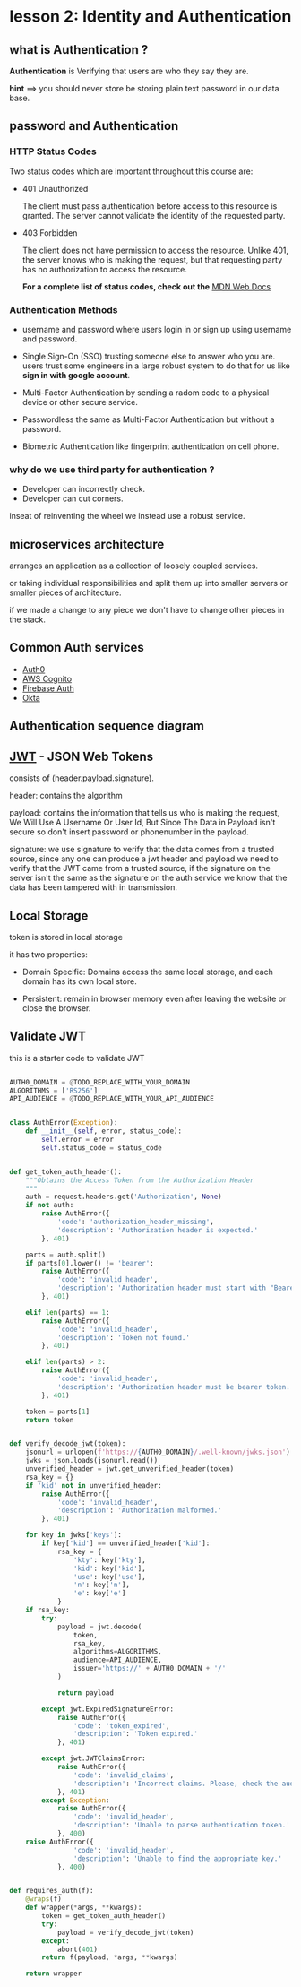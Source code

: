 * lesson 2: Identity and Authentication
** what is Authentication ?
   *Authentication* is Verifying that users are who they say they are.
   
   *hint* ==> you should never store be storing plain text password in our data
              base.
** password and Authentication
*** HTTP Status Codes
   Two status codes which are important throughout this course are:

   - 401 Unauthorized
      
     The client must pass authentication before access to this resource is 
     granted. The server cannot validate the identity of the requested party.
    
   - 403 Forbidden

     The client does not have permission to access the resource. Unlike 401, 
     the server knows who is making the request, but that requesting party has 
     no authorization to access the resource.

      *For a complete list of status codes, check out the* [[https://developer.mozilla.org/en-US/docs/Web/HTTP/Status][MDN Web Docs]]

*** Authentication Methods

    - username and password
      where users login in or sign up using username and password.

    - Single Sign-On (SSO)
      trusting someone else to answer who you are. users trust some engineers 
      in a large robust system to do that for us like *sign in with google account*.
      
    - Multi-Factor Authentication
      by sending a radom code to a physical device or other secure service.

    - Passwordless
      the same as Multi-Factor Authentication but without a password.
    
    - Biometric Authentication
      like fingerprint authentication on cell phone.

*** why do we use third party for authentication ?

    - Developer can incorrectly check.
    - Developer can cut corners.
    
    inseat of reinventing the wheel we instead use a robust service.

** microservices architecture
   arranges an application as a collection of loosely coupled services.

   or taking individual responsibilities and split them up into smaller servers 
   or smaller pieces of architecture.

   if we made a change to any piece we don't have to change other pieces in
   the stack.

   [[./notes/microservice.png]]

   
** Common Auth services
   * [[https://auth0.com/][Auth0]]
   * [[https://aws.amazon.com/cognito/][AWS Cognito]]
   * [[https://firebase.google.com/docs/auth][Firebase Auth]]
   * [[https://www.okta.com/][Okta]]

** Authentication sequence diagram

[[./notes/auth.png]]


** [[https://jwt.io/][JWT]] - JSON Web Tokens

   
   consists of (header.payload.signature).
   
   header: contains the algorithm
   
   payload: contains the information that tells us who is making the request,
            We Will Use A Username Or User Id, But Since The Data in Payload 
	    isn't secure so don't insert password or phonenumber in the payload.
   
   signature: we use signature to verify that the data comes from a trusted 
              source, since any one can produce a jwt header and payload 
	      we need to verify that the JWT came from a trusted source, 
	      if the signature on the server isn't the same as the signature on
	      the auth service we know that the data has been tampered with
	      in transmission.


** Local Storage
   
   token is stored in local storage

   [[./notes/localStorage.png]]

   it has two properties:

     - Domain Specific:
       Domains access the same local storage, and each domain has its own 
       local store.

     - Persistent:
       remain in browser memory even after leaving the website or close the
       browser.


** Validate JWT
   this is a starter code to validate JWT

   #+BEGIN_SRC python

AUTH0_DOMAIN = @TODO_REPLACE_WITH_YOUR_DOMAIN
ALGORITHMS = ['RS256']
API_AUDIENCE = @TODO_REPLACE_WITH_YOUR_API_AUDIENCE


class AuthError(Exception):
    def __init__(self, error, status_code):
        self.error = error
        self.status_code = status_code


def get_token_auth_header():
    """Obtains the Access Token from the Authorization Header
    """
    auth = request.headers.get('Authorization', None)
    if not auth:
        raise AuthError({
            'code': 'authorization_header_missing',
            'description': 'Authorization header is expected.'
        }, 401)

    parts = auth.split()
    if parts[0].lower() != 'bearer':
        raise AuthError({
            'code': 'invalid_header',
            'description': 'Authorization header must start with "Bearer".'
        }, 401)

    elif len(parts) == 1:
        raise AuthError({
            'code': 'invalid_header',
            'description': 'Token not found.'
        }, 401)

    elif len(parts) > 2:
        raise AuthError({
            'code': 'invalid_header',
            'description': 'Authorization header must be bearer token.'
        }, 401)

    token = parts[1]
    return token


def verify_decode_jwt(token):
    jsonurl = urlopen(f'https://{AUTH0_DOMAIN}/.well-known/jwks.json')
    jwks = json.loads(jsonurl.read())
    unverified_header = jwt.get_unverified_header(token)
    rsa_key = {}
    if 'kid' not in unverified_header:
        raise AuthError({
            'code': 'invalid_header',
            'description': 'Authorization malformed.'
        }, 401)

    for key in jwks['keys']:
        if key['kid'] == unverified_header['kid']:
            rsa_key = {
                'kty': key['kty'],
                'kid': key['kid'],
                'use': key['use'],
                'n': key['n'],
                'e': key['e']
            }
    if rsa_key:
        try:
            payload = jwt.decode(
                token,
                rsa_key,
                algorithms=ALGORITHMS,
                audience=API_AUDIENCE,
                issuer='https://' + AUTH0_DOMAIN + '/'
            )

            return payload

        except jwt.ExpiredSignatureError:
            raise AuthError({
                'code': 'token_expired',
                'description': 'Token expired.'
            }, 401)

        except jwt.JWTClaimsError:
            raise AuthError({
                'code': 'invalid_claims',
                'description': 'Incorrect claims. Please, check the audience and issuer.'
            }, 401)
        except Exception:
            raise AuthError({
                'code': 'invalid_header',
                'description': 'Unable to parse authentication token.'
            }, 400)
    raise AuthError({
                'code': 'invalid_header',
                'description': 'Unable to find the appropriate key.'
            }, 400)


def requires_auth(f):
    @wraps(f)
    def wrapper(*args, **kwargs):
        token = get_token_auth_header()
        try:
            payload = verify_decode_jwt(token)
        except:
            abort(401)
        return f(payload, *args, **kwargs)

    return wrapper

   #+END_SRC
